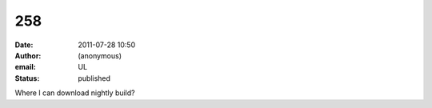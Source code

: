 258
###
:date: 2011-07-28 10:50
:author: (anonymous)
:email: UL
:status: published

Where I can download nightly build?
